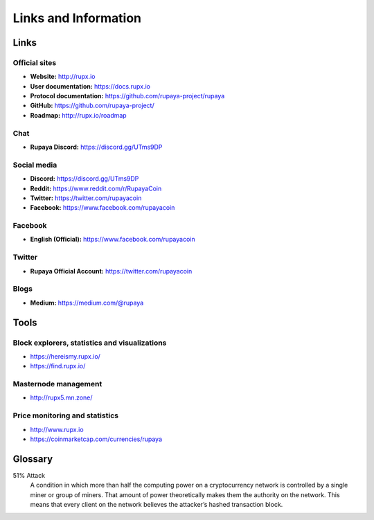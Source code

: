 .. meta::
   :description: Glossary and collection of links to other parts of the Rupaya ecosystem and network
   :keywords: Rupaya, rupx, cryptocurrency, glossary, links, community, official, github, roadmap, chat, discord, facebook, twitter, social media

.. _information:

=====================
Links and Information
=====================

.. _links:

Links
=====

Official sites
--------------

- **Website:** http://rupx.io
- **User documentation:** https://docs.rupx.io
- **Protocol documentation:** https://github.com/rupaya-project/rupaya
- **GitHub:** https://github.com/rupaya-project/
- **Roadmap:** http://rupx.io/roadmap


Chat
----

- **Rupaya Discord:** https://discord.gg/UTms9DP


Social media
------------

- **Discord:** https://discord.gg/UTms9DP
- **Reddit:** https://www.reddit.com/r/RupayaCoin
- **Twitter:** https://twitter.com/rupayacoin
- **Facebook:** https://www.facebook.com/rupayacoin


Facebook
--------

- **English (Official):** https://www.facebook.com/rupayacoin


Twitter
-------

- **Rupaya Official Account:** https://twitter.com/rupayacoin


Blogs
-----

- **Medium:** https://medium.com/@rupaya


Tools
=====

Block explorers, statistics and visualizations
----------------------------------------------

- https://hereismy.rupx.io/
- https://find.rupx.io/


Masternode management
---------------------

- http://rupx5.mn.zone/


Price monitoring and statistics
-------------------------------

- http://www.rupx.io
- https://coinmarketcap.com/currencies/rupaya



.. _glossary:


Glossary
========

51% Attack
  A condition in which more than half the computing power on a
  cryptocurrency network is controlled by a single miner or group of
  miners. That amount of power theoretically makes them the authority on
  the network. This means that every client on the network believes the
  attacker’s hashed transaction block.
